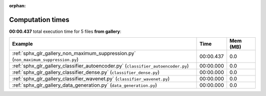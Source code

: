 
:orphan:

.. _sphx_glr_gallery_sg_execution_times:


Computation times
=================
**00:00.437** total execution time for 5 files **from gallery**:

.. container::

  .. raw:: html

    <style scoped>
    <link href="https://cdnjs.cloudflare.com/ajax/libs/twitter-bootstrap/5.3.0/css/bootstrap.min.css" rel="stylesheet" />
    <link href="https://cdn.datatables.net/1.13.6/css/dataTables.bootstrap5.min.css" rel="stylesheet" />
    </style>
    <script src="https://code.jquery.com/jquery-3.7.0.js"></script>
    <script src="https://cdn.datatables.net/1.13.6/js/jquery.dataTables.min.js"></script>
    <script src="https://cdn.datatables.net/1.13.6/js/dataTables.bootstrap5.min.js"></script>
    <script type="text/javascript" class="init">
    $(document).ready( function () {
        $('table.sg-datatable').DataTable({order: [[1, 'desc']]});
    } );
    </script>

  .. list-table::
   :header-rows: 1
   :class: table table-striped sg-datatable

   * - Example
     - Time
     - Mem (MB)
   * - :ref:`sphx_glr_gallery_non_maximum_suppression.py` (``non_maximum_suppression.py``)
     - 00:00.437
     - 0.0
   * - :ref:`sphx_glr_gallery_classifier_autoencoder.py` (``classifier_autoencoder.py``)
     - 00:00.000
     - 0.0
   * - :ref:`sphx_glr_gallery_classifier_dense.py` (``classifier_dense.py``)
     - 00:00.000
     - 0.0
   * - :ref:`sphx_glr_gallery_classifier_wavenet.py` (``classifier_wavenet.py``)
     - 00:00.000
     - 0.0
   * - :ref:`sphx_glr_gallery_data_generation.py` (``data_generation.py``)
     - 00:00.000
     - 0.0
